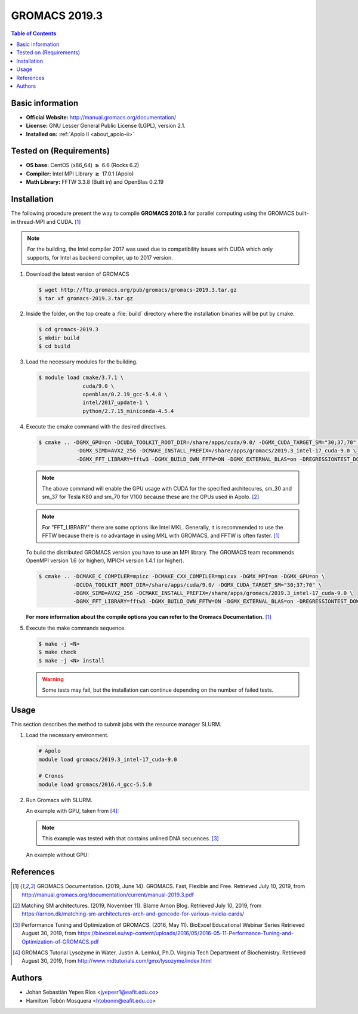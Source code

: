 .. _gromacs-3.0.0-index:

.. role:: bash(code)
   :language: bash

GROMACS 2019.3
==============

.. contents:: Table of Contents

Basic information
-----------------

- **Official Website:** http://manual.gromacs.org/documentation/
- **License:** GNU Lesser General Public License (LGPL), version 2.1.
- **Installed on:** :ref:`Apolo II <about_apolo-ii>`


Tested on (Requirements)
------------------------

* **OS base:** CentOS (x86_64) :math:`\boldsymbol{\ge}` 6.6 (Rocks 6.2)
* **Compiler:** Intel MPI Library :math:`\boldsymbol{\ge}` 17.0.1 (Apolo)
* **Math Library:** FFTW 3.3.8 (Built in) and OpenBlas 0.2.19


Installation
------------

The following procedure present the way to compile **GROMACS 2019.3**
for parallel computing using the GROMACS built-in thread-MPI and CUDA. [1]_


.. note:: For the building, the Intel compiler 2017 was used due to compatibility issues with CUDA
          which only supports, for Intel as backend compiler, up to 2017 version.

#. Download the latest version of GROMACS

   .. code-block:: bash

      $ wget http://ftp.gromacs.org/pub/gromacs/gromacs-2019.3.tar.gz
      $ tar xf gromacs-2019.3.tar.gz

#. Inside the folder, on the top create a :file:`build` directory where the installation binaries will be put by cmake.

   .. code-block:: bash

        $ cd gromacs-2019.3
        $ mkdir build
        $ cd build

#. Load the necessary modules for the building.

   .. code-block:: bash

        $ module load cmake/3.7.1 \
                      cuda/9.0 \
                      openblas/0.2.19_gcc-5.4.0 \
                      intel/2017_update-1 \
                      python/2.7.15_miniconda-4.5.4

#. Execute the cmake command with the desired directives.

   .. code-block:: bash

        $ cmake .. -DGMX_GPU=on -DCUDA_TOOLKIT_ROOT_DIR=/share/apps/cuda/9.0/ -DGMX_CUDA_TARGET_SM="30;37;70" \
                    -DGMX_SIMD=AVX2_256 -DCMAKE_INSTALL_PREFIX=/share/apps/gromacs/2019.3_intel-17_cuda-9.0 \
                    -DGMX_FFT_LIBRARY=fftw3 -DGMX_BUILD_OWN_FFTW=ON -DGMX_EXTERNAL_BLAS=on -DREGRESSIONTEST_DOWNLOAD=on

   .. note:: The above command will enable the GPU usage with CUDA for the specified architecures, sm_30 and sm_37 for
             Tesla K80 and sm_70 for V100 because these are the GPUs used in Apolo. [2]_

   .. note:: For "FFT_LIBRARY" there are some options like Intel MKL. Generally, it is recommended to use the FFTW because
            there is no advantage in using MKL with GROMACS, and FFTW is often faster. [1]_

   To build the distributed GROMACS version you have to use an MPI library. The GROMACS team recommends
   OpenMPI version 1.6 (or higher), MPICH version 1.4.1 (or higher).

   .. code-block:: bash
      :emphasize-lines: 4

      $ module load cmake/3.7.1 \
                    cuda/9.0 \
                    openblas/0.2.19_gcc-5.4.0 \
                    openmpi/1.10.7_gcc-5.4.0 \
                    python/2.7.15_miniconda-4.5.4

   .. code-block:: bash

        $ cmake .. -DCMAKE_C_COMPILER=mpicc -DCMAKE_CXX_COMPILER=mpicxx -DGMX_MPI=on -DGMX_GPU=on \
                   -DCUDA_TOOLKIT_ROOT_DIR=/share/apps/cuda/9.0/ -DGMX_CUDA_TARGET_SM="30;37;70" \
                   -DGMX_SIMD=AVX2_256 -DCMAKE_INSTALL_PREFIX=/share/apps/gromacs/2019.3_intel-17_cuda-9.0 \
                   -DGMX_FFT_LIBRARY=fftw3 -DGMX_BUILD_OWN_FFTW=ON -DGMX_EXTERNAL_BLAS=on -DREGRESSIONTEST_DOWNLOAD=on

   **For more information about the compile options you can refer to the Gromacs Documentation.** [1]_

#. Execute the make commands sequence.

   .. code-block:: bash

        $ make -j <N>
        $ make check
        $ make -j <N> install

   .. warning:: Some tests may fail, but the installation can continue depending on the number of failed tests.

Usage
-----

This section describes the method to submit jobs with the resource manager SLURM.

#. Load the necessary environment.

   .. code-block:: bash

      # Apolo
      module load gromacs/2019.3_intel-17_cuda-9.0

      # Cronos
      module load gromacs/2016.4_gcc-5.5.0

#. Run Gromacs with SLURM.

   An example with GPU, taken from [4]_:

   .. note::

      This example was tested with that contains unlined DNA secuences. [3]_

   An example without GPU:



References
----------

.. [1] GROMACS Documentation. (2019, June 14). GROMACS. Fast, Flexible and Free.
       Retrieved July 10, 2019, from http://manual.gromacs.org/documentation/current/manual-2019.3.pdf

.. [2] Matching SM architectures. (2019, November 11). Blame Arnon Blog.
       Retrieved July 10, 2019, from https://arnon.dk/matching-sm-architectures-arch-and-gencode-for-various-nvidia-cards/

.. [3] Performance Tuning and Optimization of GROMACS. (2016, May 11). BioExcel Educational Webinar Series
       Retrieved August 30, 2019, from https://bioexcel.eu/wp-content/uploads/2016/05/2016-05-11-Performance-Tuning-and-Optimization-of-GROMACS.pdf

.. [4] GROMACS Tutorial Lysozyme in Water. Justin A. Lemkul, Ph.D. Virginia Tech Department of Biochemistry.
       Retrieved August 30, 2019, from http://www.mdtutorials.com/gmx/lysozyme/index.html

Authors
-------

- Johan Sebastián Yepes Ríos <jyepesr1@eafit.edu.co>
- Hamilton Tobón Mosquera <htobonm@eafit.edu.co>
